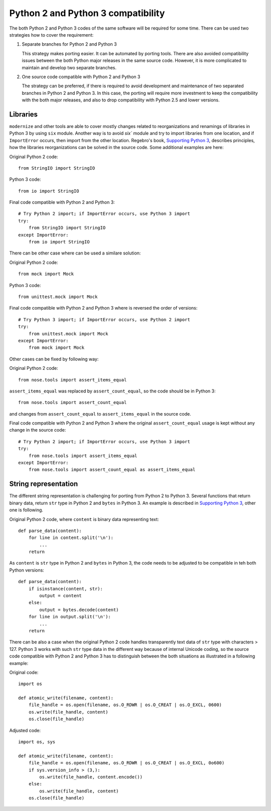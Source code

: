 Python 2 and Python 3 compatibility
===================================

The both Python 2 and Python 3 codes of the same software will be required for some time. There can be used two strategies how to cover the requirement:

1. Separate branches for Python 2 and Python 3

   This strategy makes porting easier. It can be automated by porting tools. There are also avoided compatibility issues between the both Python major releases in the same source code. However, it is more complicated to maintain and develop two separate branches.

2. One source code compatible with Python 2 and Python 3

   The strategy can be preferred, if there is required to avoid development and maintenance of two separated branches in Python 2 and Python 3. In this case, the porting will require more investment to keep the compatibility with the both major releases, and also to drop compatibility with Python 2.5 and lower versions.


Libraries
---------

``modernize`` and other tools are able to cover mostly changes related to reorganizations and renamings of libraries in Python 3 by using ``six`` module. Another way is to avoid `six`` module and try to import libraries from one location, and if ``ImportError`` occurs, then import from the other location. Regebro's book, `Supporting Python 3 <http://python3porting.com/stdlib.html>`_, describes principles, how the libraries reorganizations can be solved in the source code. Some additional examples are here:

Original Python 2 code::

    from StringIO import StringIO

Python 3 code::

    from io import StringIO

Final code compatible with Python 2 and Python 3::

    # Try Python 2 import; if ImportError occurs, use Python 3 import
    try:
        from StringIO import StringIO
    except ImportError:
        from io import StringIO

There can be other case where can be used a similare solution:

Original Python 2 code::

    from mock import Mock

Python 3 code::

    from unittest.mock import Mock

Final code compatible with Python 2 and Python 3 where is reversed the order of versions::

    # Try Python 3 import; if ImportError occurs, use Python 2 import
    try:
        from unittest.mock import Mock
    except ImportError:
        from mock import Mock

Other cases can be fixed by following way:

Original Python 2 code::

    from nose.tools import assert_items_equal

``assert_items_equal`` was replaced by ``assert_count_equal``, so the code should be in Python 3::

    from nose.tools import assert_count_equal

and changes from ``assert_count_equal`` to ``assert_items_equal`` in the source code.

Final code compatible with Python 2 and Python 3 where the original ``assert_count_equal`` usage is kept without any change in the source code::

    # Try Python 2 import; if ImportError occurs, use Python 3 import
    try:
        from nose.tools import assert_items_equal
    except ImportError:
        from nose.tools import assert_count_equal as assert_items_equal


String representation
---------------------

The different string representation is challenging for porting from Python 2 to Python 3. Several functions that return binary data, return ``str`` type in Python 2 and ``bytes`` in Python 3. An example is described in `Supporting Python 3 <http://http://python3porting.com/problems.html#string-representation>`_, other one is following.

Original Python 2 code, where ``content`` is binary data representing text::

    def parse_data(content):
        for line in content.split('\n'):
            ...
        return

As ``content`` is ``str`` type in Python 2 and ``bytes`` in Python 3, the code needs to be adjusted to be compatible in teh both Python versions::

    def parse_data(content):
        if isinstance(content, str):
            output = content
        else:
            output = bytes.decode(content)
        for line in output.split('\n'):
            ...
        return

There can be also a case when the original Python 2 code handles transparently text data of ``str`` type with characters > 127. Python 3 works with such ``str`` type data in the different way because of internal Unicode coding, so the source code compatible with Python 2 and Python 3 has to distinguish between the both situations as illustrated in a following example:

Original code::

    import os
    
    def atomic_write(filename, content):
        file_handle = os.open(filename, os.O_RDWR | os.O_CREAT | os.O_EXCL, 0600)
        os.write(file_handle, content)
        os.close(file_handle)

Adjusted code::

    import os, sys
    
    def atomic_write(filename, content):
        file_handle = os.open(filename, os.O_RDWR | os.O_CREAT | os.O_EXCL, 0o600)
        if sys.version_info > (3,):
            os.write(file_handle, content.encode())
        else:
            os.write(file_handle, content)
        os.close(file_handle)
